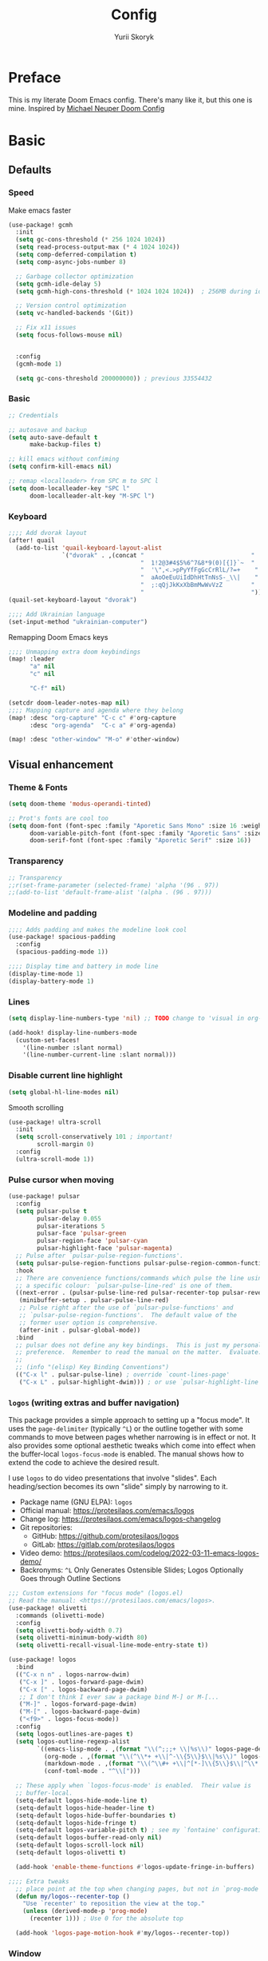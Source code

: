 #+title: Config
#+author: Yurii Skoryk

#+property: header-args:emacs-lisp+ :tangle yes :results silent

* Preface
This is my literate Doom Emacs config. There's many like it, but this one is mine. Inspired by [[https://github.com/michaelneuper/doom][Michael Neuper Doom Config]]

* Basic
** Defaults
*** Speed
Make emacs faster
#+begin_src emacs-lisp
(use-package! gcmh
  :init
  (setq gc-cons-threshold (* 256 1024 1024))
  (setq read-process-output-max (* 4 1024 1024))
  (setq comp-deferred-compilation t)
  (setq comp-async-jobs-number 8)

  ;; Garbage collector optimization
  (setq gcmh-idle-delay 5)
  (setq gcmh-high-cons-threshold (* 1024 1024 1024))  ; 256MB during idle

  ;; Version control optimization
  (setq vc-handled-backends '(Git))

  ;; Fix x11 issues
  (setq focus-follows-mouse nil)


  :config
  (gcmh-mode 1)

  (setq gc-cons-threshold 200000000)) ; previous 33554432
#+end_src
*** Basic
#+begin_src emacs-lisp
;; Credentials

;; autosave and backup
(setq auto-save-default t
      make-backup-files t)

;; kill emacs without confiming
(setq confirm-kill-emacs nil)

;; remap <localleader> from SPC m to SPC l
(setq doom-localleader-key "SPC l"
      doom-localleader-alt-key "M-SPC l")
#+end_src
*** Keyboard
#+begin_src emacs-lisp
;;;; Add dvorak layout
(after! quail
  (add-to-list 'quail-keyboard-layout-alist
               `("dvorak" . ,(concat "                              "
                                     "  1!2@3#4$5%6^7&8*9(0)[{]}`~  "
                                     "  '\",<.>pPyYfFgGcCrRlL/?=+    "
                                     "  aAoOeEuUiIdDhHtTnNsS-_\\|    "
                                     "  ;:qQjJkKxXbBmMwWvVzZ        "
                                     "                              "))))
(quail-set-keyboard-layout "dvorak")

;;;; Add Ukrainian language
(set-input-method "ukrainian-computer")

#+end_src

Remapping Doom Emacs keys
#+begin_src emacs-lisp
;;;; Unmapping extra doom keybindings
(map! :leader
      "a" nil
      "c" nil

      "C-f" nil)

(setcdr doom-leader-notes-map nil)
;;;; Mapping capture and agenda where they belong
(map! :desc "org-capture" "C-c c" #'org-capture
      :desc "org-agenda"  "C-c a" #'org-agenda)

(map! :desc "other-window" "M-o" #'other-window)

#+end_src
** Visual enhancement
*** Theme & Fonts
#+begin_src emacs-lisp
(setq doom-theme 'modus-operandi-tinted)

;; Prot's fonts are cool too
(setq doom-font (font-spec :family "Aporetic Sans Mono" :size 16 :weight 'regular)
      doom-variable-pitch-font (font-spec :family "Aporetic Sans" :size 16)
      doom-serif-font (font-spec :family "Aporetic Serif" :size 16))
#+end_src
*** Transparency
#+begin_src emacs-lisp
;; Transparency
;;r(set-frame-parameter (selected-frame) 'alpha '(96 . 97))
;;(add-to-list 'default-frame-alist '(alpha . (96 . 97)))
#+end_src
*** Modeline and padding
#+begin_src emacs-lisp
;;;; Adds padding and makes the modeline look cool
(use-package! spacious-padding
  :config
  (spacious-padding-mode 1))

;;;; Display time and battery in mode line
(display-time-mode 1)
(display-battery-mode 1)
#+end_src

*** Lines
#+begin_src emacs-lisp
(setq display-line-numbers-type 'nil) ;; TODO change to 'visual in org-mode

(add-hook! display-line-numbers-mode
  (custom-set-faces!
    '(line-number :slant normal)
    '(line-number-current-line :slant normal)))
#+end_src

*** Disable current line highlight
#+begin_src emacs-lisp
(setq global-hl-line-modes nil)
#+end_src

Smooth scrolling
#+begin_src emacs-lisp
(use-package! ultra-scroll
  :init
  (setq scroll-conservatively 101 ; important!
        scroll-margin 0)
  :config
  (ultra-scroll-mode 1))
#+end_src

*** Pulse cursor when moving
#+begin_src emacs-lisp
(use-package! pulsar
  :config
  (setq pulsar-pulse t
        pulsar-delay 0.055
        pulsar-iterations 5
        pulsar-face 'pulsar-green
        pulsar-region-face 'pulsar-cyan
        pulsar-highlight-face 'pulsar-magenta)
  ;; Pulse after `pulsar-pulse-region-functions'.
  (setq pulsar-pulse-region-functions pulsar-pulse-region-common-functions)
  :hook
  ;; There are convenience functions/commands which pulse the line using
  ;; a specific colour: `pulsar-pulse-line-red' is one of them.
  ((next-error . (pulsar-pulse-line-red pulsar-recenter-top pulsar-reveal-entry))
   (minibuffer-setup . pulsar-pulse-line-red)
   ;; Pulse right after the use of `pulsar-pulse-functions' and
   ;; `pulsar-pulse-region-functions'.  The default value of the
   ;; former user option is comprehensive.
   (after-init . pulsar-global-mode))
  :bind
  ;; pulsar does not define any key bindings.  This is just my personal
  ;; preference.  Remember to read the manual on the matter.  Evaluate:
  ;;
  ;; (info "(elisp) Key Binding Conventions")
  (("C-x l" . pulsar-pulse-line) ; override `count-lines-page'
   ("C-x L" . pulsar-highlight-dwim))) ; or use `pulsar-highlight-line'
#+end_src

*** ~logos~ (writing extras and buffer navigation)

This package provides a simple approach to setting up a "focus mode".
It uses the ~page-delimiter~ (typically =^L=) or the outline together
with some commands to move between pages whether narrowing is in effect
or not. It also provides some optional aesthetic tweaks which come into
effect when the buffer-local ~logos-focus-mode~ is enabled. The manual
shows how to extend the code to achieve the desired result.

I use ~logos~ to do video presentations that involve "slides". Each
heading/section becomes its own "slide" simply by narrowing to it.

+ Package name (GNU ELPA): ~logos~
+ Official manual: <https://protesilaos.com/emacs/logos>
+ Change log: <https://protesilaos.com/emacs/logos-changelog>
+ Git repositories:
  - GitHub: <https://github.com/protesilaos/logos>
  - GitLab: <https://gitlab.com/protesilaos/logos>
+ Video demo: <https://protesilaos.com/codelog/2022-03-11-emacs-logos-demo/>
+ Backronyms: =^L= Only Generates Ostensible Slides; Logos Optionally Goes through Outline Sections


#+begin_src emacs-lisp
;;; Custom extensions for "focus mode" (logos.el)
;; Read the manual: <https://protesilaos.com/emacs/logos>.
(use-package! olivetti
  :commands (olivetti-mode)
  :config
  (setq olivetti-body-width 0.7)
  (setq olivetti-minimum-body-width 80)
  (setq olivetti-recall-visual-line-mode-entry-state t))

(use-package! logos
  :bind
  (("C-x n n" . logos-narrow-dwim)
   ("C-x ]" . logos-forward-page-dwim)
   ("C-x [" . logos-backward-page-dwim)
   ;; I don't think I ever saw a package bind M-] or M-[...
   ("M-]" . logos-forward-page-dwim)
   ("M-[" . logos-backward-page-dwim)
   ("<f9>" . logos-focus-mode))
  :config
  (setq logos-outlines-are-pages t)
  (setq logos-outline-regexp-alist
        `((emacs-lisp-mode . ,(format "\\(^;;;+ \\|%s\\)" logos-page-delimiter))
          (org-mode . ,(format "\\(^\\*+ +\\|^-\\{5\\}$\\|%s\\)" logos-page-delimiter))
          (markdown-mode . ,(format "\\(^\\#+ +\\|^[*-]\\{5\\}$\\|^\\* \\* \\*$\\|%s\\)" logos-page-delimiter))
          (conf-toml-mode . "^\\[")))

  ;; These apply when `logos-focus-mode' is enabled.  Their value is
  ;; buffer-local.
  (setq-default logos-hide-mode-line t)
  (setq-default logos-hide-header-line t)
  (setq-default logos-hide-buffer-boundaries t)
  (setq-default logos-hide-fringe t)
  (setq-default logos-variable-pitch t) ; see my `fontaine' configurations
  (setq-default logos-buffer-read-only nil)
  (setq-default logos-scroll-lock nil)
  (setq-default logos-olivetti t)

  (add-hook 'enable-theme-functions #'logos-update-fringe-in-buffers)

;;;; Extra tweaks
  ;; place point at the top when changing pages, but not in `prog-mode'
  (defun my/logos--recenter-top ()
    "Use `recenter' to reposition the view at the top."
    (unless (derived-mode-p 'prog-mode)
      (recenter 1))) ; Use 0 for the absolute top

  (add-hook 'logos-page-motion-hook #'my/logos--recenter-top))

#+end_src

*** Window
Start Emacs in 100x40 window
#+begin_src emacs-lisp
(add-to-list 'default-frame-alist '(width . 100))
(add-to-list 'default-frame-alist '(height . 40))
#+end_src

Format the title. Stolen from https://hieuphay.com/doom-emacs-config/#some-good-defaults.
#+begin_src emacs-lisp
(setq frame-title-format
      '(""
        (:eval
         (if (s-contains-p org-roam-directory (or buffer-file-name ""))
             (replace-regexp-in-string
              ".*/[0-9]*-?" "☰ "
              (subst-char-in-string ?_ ?  buffer-file-name))
           "%b"))
        (:eval
         (let ((project-name (projectile-project-name)))
           (unless (string= "-" project-name)
             (format (if (buffer-modified-p)  " ◉ %s" "  ●  %s") project-name))))))
#+end_src
* Doom modules
** :emacs
*** dired
Set quick-access-entries for dirvish.
#+begin_src emacs-lisp
(after! dirvish
  (setq! dirvish-quick-access-entries
         `(("h" "~/"           "Home")
           ("e" ,doom-user-dir "Doom config")
           ("D" "~/Downloads/" "Downloads")
           ("g" "~/git/"       "Git")
           ("o" "~/org/"       "Org")
           ("d" "~/git/dotfiles" "Dotfiles"))))
#+end_src
** :lang
*** org
#+begin_src emacs-lisp
(setq org-directory "~/org/"
      org-use-property-inheritance t
      org-startup-with-inline-images t
      org-hide-emphasis-markers t
      org-edit-src-content-indentation 0
      org-startup-with-latex-preview t)
#+end_src

Scale org headings
#+begin_src emacs-lisp
(after! org
  (custom-set-faces!
    `((org-document-title)
      :foreground ,(face-attribute 'org-document-title :foreground)
      :height 1.3 :weight bold)
    `((org-level-1)
      :foreground ,(face-attribute 'outline-1 :foreground)
      :height 1.1 :weight medium)
    `((org-level-2)
      :foreground ,(face-attribute 'outline-2 :foreground)
      :weight medium)
    `((org-level-3)
      :foreground ,(face-attribute 'outline-3 :foreground)
      :weight medium)
    `((org-level-4)
      :foreground ,(face-attribute 'outline-4 :foreground)
      :weight medium)
    `((org-level-5)
      :foreground ,(face-attribute 'outline-5 :foreground)
      :weight medium)))
#+end_src

Setup LaTeX previews in =org-mode=. See https://abode.karthinks.com/org-latex-preview/ for configuration.
#+begin_src emacs-lisp
(after! org
  (add-to-list 'org-latex-packages-alist '("" "amsmath" t))
  (add-to-list 'org-latex-packages-alist '("" "amssymb" t))
  (add-to-list 'org-latex-packages-alist '("" "mathtools" t))
  (add-to-list 'org-latex-packages-alist '("" "mathrsfs" t)))

;; (use-package! org-preview
;;   :after org
;;   :config
;;   (plist-put org-latex-preview-appearance-options
;;              :page-width 0.8)
;;   (add-hook 'org-mode-hook 'org-latex-preview-auto-mode)
;;   (setq org-latex-preview-auto-ignored-commands
;;         '(next-line previous-line mwheel-scroll
;;           scroll-up-command scroll-down-command))
;;   (setq org-latex-preview-numbered t)
;;   (setq org-latex-preview-live t)
;;   (setq org-latex-preview-live-debounce 0.25))
#+end_src
*** eye candy
org-modern config modified from https://sophiebos.io/posts/beautifying-emacs-org-mode/.
#+begin_src emacs-lisp
(use-package! org-modern
  :after org
  :config
  (setq
   org-auto-align-tags t
   org-tags-column 0
   org-fold-catch-invisible-edits 'show-and-error
   org-special-ctrl-a/e t
   org-insert-heading-respect-content t

   ;; agenda
   org-agenda-tags-column 0
   org-agenda-block-separator ?─
   org-agenda-time-grid
   '((daily today require-timed)
     (800 1000 1200 1400 1600 1800 2000)
     " ┄┄┄┄┄ " "┄┄┄┄┄┄┄┄┄┄┄┄┄┄┄")
   org-agenda-current-time-string
   "⭠ now ─────────────────────────────────────────────────")

  (global-org-modern-mode))
#+end_src
** :tools
*** pdf
I use Emacs a lot to read books

#+begin_src emacs-lisp
(use-package! pdf-tools
  :config
  (pdf-tools-install)
  (setq pdf-view-resize-factor 1.1)
  (setq-default pdf-view-display-size 'fit-page))

#+end_src
** :ui
*** modeline
#+begin_src emacs-lisp
(setq doom-modeline-icon t)
(setq doom-modeline-major-mode-icon t)
(setq doom-modeline-major-mode-color-icon t)
#+end_src
** :app
*** ~calendar~
:PROPERTIES:
:CUSTOM_ID: h:94d48381-1711-4d6b-8449-918bc1e3836c
:END:

The ~calendar~ is technically independent of Org, though it tightly
integrates with it. We witness this when we are setting timestamps,
such as while setting a =SCHEDULED= or =DEADLINE= entry for a given
heading. All I do here is set some stylistic preferences.

My ~denote-journal~ package also integrates with the ~calendar~ to (i)
show days that have a journal entry and (ii) provide commands to
create a journal entry for the given date or visit an existing one
([[#h:5812a834-f294-4714-85a5-f8466ececaa8][The =my-emacs-langs.el= extension for Denote Journal extras (~denote-journal~)]]).

Note that Emacs also has a ~diary~ command. I used it for a while, but
Org is far more capable, so I switched to it completely.

#+begin_src emacs-lisp :tangle "my-emacs-modules/my-emacs-org.el" :mkdirp yes
;;; Calendar
(use-package calendar
  :ensure nil
  :commands (calendar)
  :config
  (setq calendar-mark-diary-entries-flag nil)
  (setq calendar-mark-holidays-flag t)
  (setq calendar-mode-line-format nil)
  (setq calendar-time-display-form
        '( 24-hours ":" minutes
           (when time-zone (format "(%s)" time-zone))))
  (setq calendar-week-start-day 1)      ; Monday
  (setq calendar-date-style 'iso)
  (setq calendar-time-zone-style 'numeric) ; Emacs 28.1

  (require 'solar)
  (setq calendar-latitude 35.17         ; Not my actual coordinates
        calendar-longitude 33.36)

  (require 'cal-dst)
  (setq calendar-standard-time-zone-name "+0200")
  (setq calendar-daylight-time-zone-name "+0300"))
#+end_src
